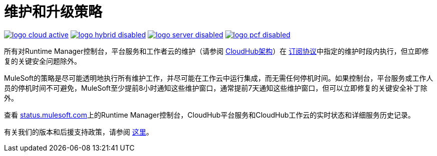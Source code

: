 = 维护和升级策略
:keywords: cloudhub, support, upgrade, subscription

image:logo-cloud-active.png[link="/runtime-manager/deployment-strategies", title="CloudHub"]
image:logo-hybrid-disabled.png[link="/runtime-manager/deployment-strategies", title="混合部署"]
image:logo-server-disabled.png[link="/runtime-manager/deployment-strategies", title="Anypoint平台私有云版"]
image:logo-pcf-disabled.png[link="/runtime-manager/deployment-strategies", title="Pivotal Cloud Foundry"]

所有对Runtime Manager控制台，平台服务和工作者云的维护（请参阅 link:/runtime-manager/cloudhub-architecture[CloudHub架构]）在 link:http://www.mulesoft.com/terms/msa/current[订阅协议]中指定的维护时段内执行，但立即修复的关键安全问题除外。

MuleSoft的策略是尽可能透明地执行所有维护工作，并尽可能在工作云中运行集成，而无需任何停机时间。如果控制台，平台服务或工作人员的停机时间不可避免，MuleSoft至少提前8小时通知这些维护窗口，通常提前7天通知这些维护窗口，但可以立即修复的关键安全补丁除外。

查看 link:http://status.mulesoft.com/[status.mulesoft.com]上的Runtime Manager控制台，CloudHub平台服务和CloudHub工作云的实时状态和详细服务历史记录。

有关我们的版本和后援支持政策，请参阅 link:https://www.mulesoft.com/legal/versioning-back-support-policy[这里]。
